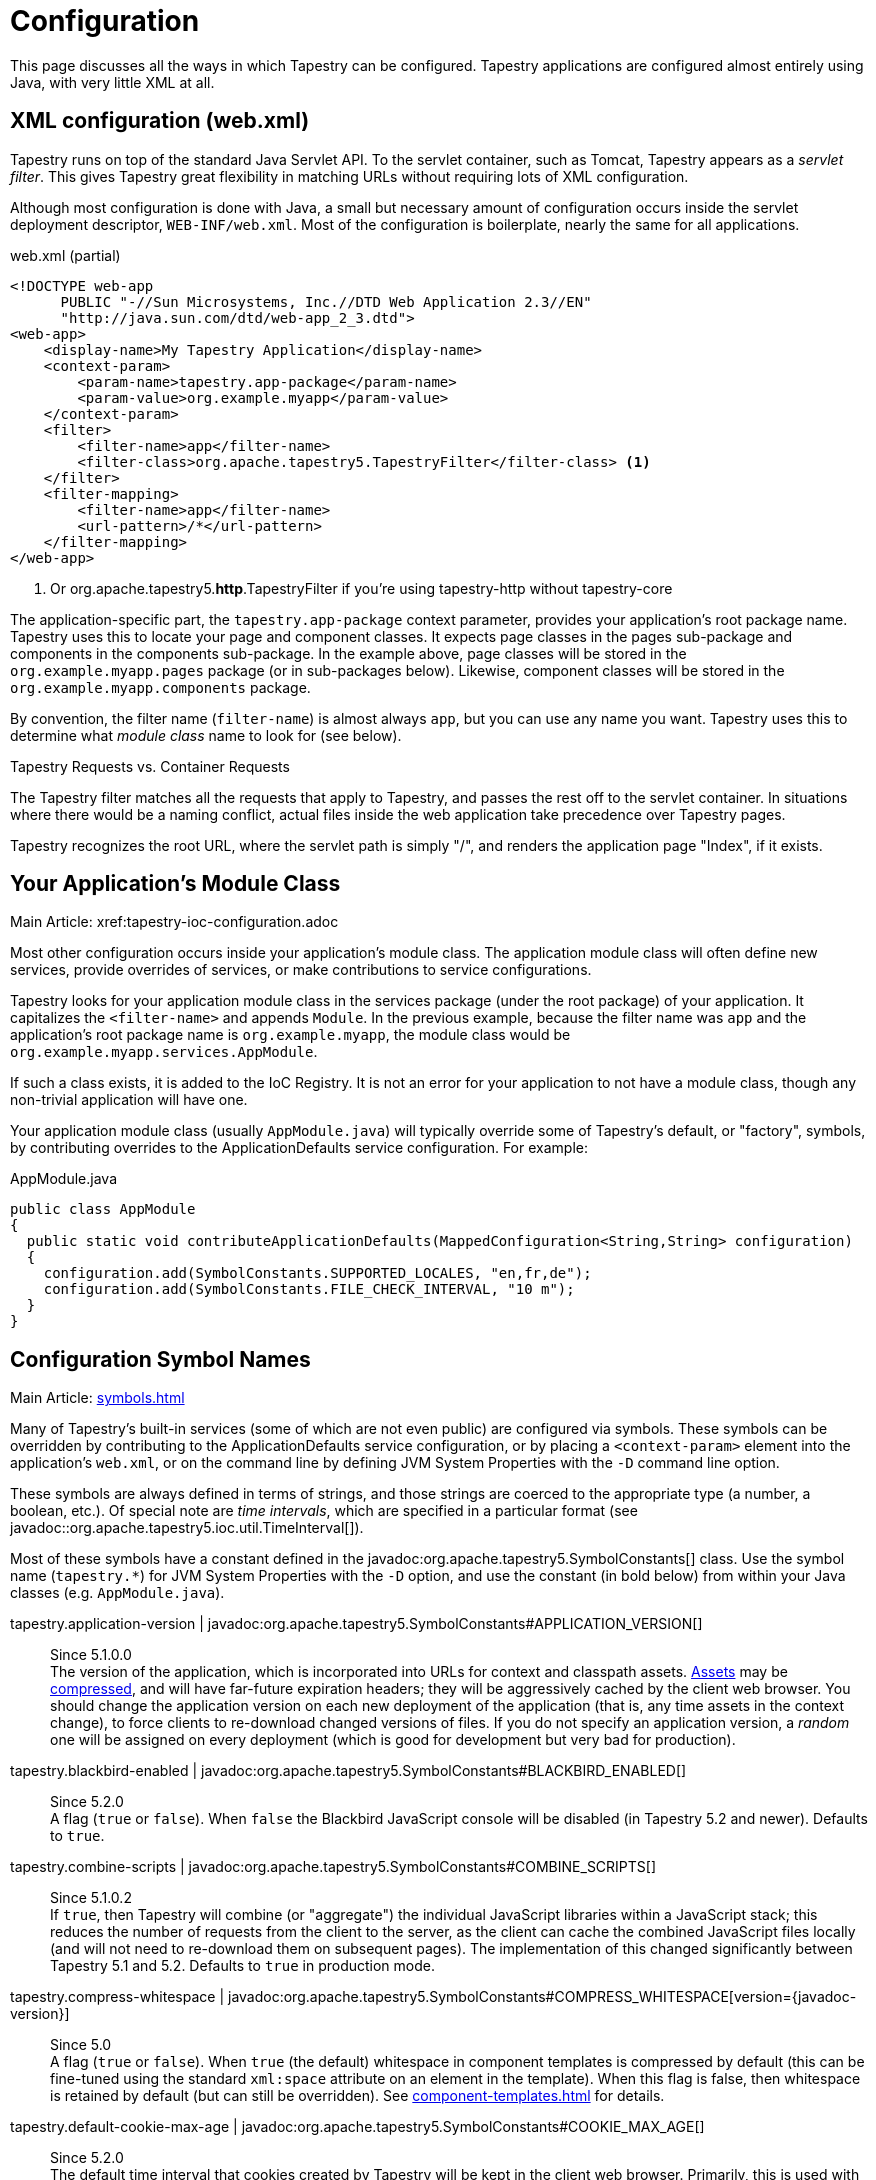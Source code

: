 = Configuration

This page discusses all the ways in which Tapestry can be configured. Tapestry applications are configured almost entirely using Java, with very little XML at all.

== XML configuration (web.xml)
Tapestry runs on top of the standard Java Servlet API. To the servlet container, such as Tomcat, Tapestry appears as a _servlet filter_.
This gives Tapestry great flexibility in matching URLs without requiring lots of XML configuration.

Although most configuration is done with Java, a small but necessary amount of configuration occurs inside the servlet deployment descriptor, `WEB-INF/web.xml`.
Most of the configuration is boilerplate, nearly the same for all applications.

.web.xml (partial)
[source,xml]
----
<!DOCTYPE web-app
      PUBLIC "-//Sun Microsystems, Inc.//DTD Web Application 2.3//EN"
      "http://java.sun.com/dtd/web-app_2_3.dtd">
<web-app>
    <display-name>My Tapestry Application</display-name>
    <context-param>
        <param-name>tapestry.app-package</param-name>
        <param-value>org.example.myapp</param-value>
    </context-param>
    <filter>
        <filter-name>app</filter-name>
        <filter-class>org.apache.tapestry5.TapestryFilter</filter-class> <1>
    </filter>
    <filter-mapping>
        <filter-name>app</filter-name>
        <url-pattern>/*</url-pattern>
    </filter-mapping>
</web-app>
----
<1> Or org.apache.tapestry5.*http*.TapestryFilter if you're using tapestry-http without tapestry-core

The application-specific part, the `tapestry.app-package` context parameter, provides your application's root package name.
Tapestry uses this to locate your page and component classes.
It expects page classes in the pages sub-package and components in the components sub-package.
In the example above, page classes will be stored in the `org.example.myapp.pages` package (or in sub-packages below).
Likewise, component classes will be stored in the `org.example.myapp.components` package.

By convention, the filter name (`filter-name`) is almost always `app`, but you can use any name you want.
Tapestry uses this to determine what _module class_ name to look for (see below).


.Tapestry Requests vs. Container Requests
****
The Tapestry filter matches all the requests that apply to Tapestry, and passes the rest off to the servlet container.
In situations where there would be a naming conflict, actual files inside the web application take precedence over Tapestry pages.

Tapestry recognizes the root URL, where the servlet path is simply "/", and renders the application page "Index", if it exists.
****

== Your Application's Module Class
Main Article: xref:tapestry-ioc-configuration.adoc

Most other configuration occurs inside your application's module class.
The application module class will often define new services, provide overrides of services, or make contributions to service configurations.

Tapestry looks for your application module class in the services package (under the root package) of your application.
It capitalizes the `<filter-name>` and appends `Module`.
In the previous example, because the filter name was `app` and the application's root package name is `org.example.myapp`, the module class would be `org.example.myapp.services.AppModule`.

If such a class exists, it is added to the IoC Registry.
It is not an error for your application to not have a module class, though any non-trivial application will have one.

Your application module class (usually `AppModule.java`) will typically override some of Tapestry's default, or "factory", symbols, by contributing overrides to the ApplicationDefaults service configuration. For example:

.AppModule.java
[source,java]
----
public class AppModule
{
  public static void contributeApplicationDefaults(MappedConfiguration<String,String> configuration)
  {
    configuration.add(SymbolConstants.SUPPORTED_LOCALES, "en,fr,de");
    configuration.add(SymbolConstants.FILE_CHECK_INTERVAL, "10 m");
  }
}
----

== Configuration Symbol Names
Main Article: xref:symbols.adoc[]

Many of Tapestry's built-in services (some of which are not even public) are configured via symbols.
These symbols can be overridden by contributing to the ApplicationDefaults service configuration, or by placing a `<context-param>` element into the application's `web.xml`, or on the command line by defining JVM System Properties with the `-D` command line option.

These symbols are always defined in terms of strings, and those strings are coerced to the appropriate type (a number, a boolean, etc.).
Of special note are _time intervals_, which are specified in a particular format (see javadoc::org.apache.tapestry5.ioc.util.TimeInterval[]).

Most of these symbols have a constant defined in the javadoc:org.apache.tapestry5.SymbolConstants[] class.
//, while others are in the IOCSymbols class (since 5.2.2..
Use the symbol name (`tapestry.*`) for JVM System Properties with the `-D` option, and use the constant (in bold below) from within your Java classes (e.g. `AppModule.java`).

////
tapestry.app-catalog | javadoc:org.apache.tapestry5.SymbolConstants#APPLICATION_CATALOG[]:: 
Since 5.1 +
The location of the global application message catalog, the default is `context:WEB-INF/app-name.properties`.
////

tapestry.application-version | javadoc:org.apache.tapestry5.SymbolConstants#APPLICATION_VERSION[]::
Since 5.1.0.0 +
The version of the application, which is incorporated into URLs for context and classpath assets.
xref:assets.adoc[Assets] may be xref:response-compression.adoc[compressed], and will have far-future expiration headers; they will be aggressively cached by the client web browser.
You should change the application version on each new deployment of the application (that is, any time assets in the context change), to force clients to re-download changed versions of files.
If you do not specify an application version, a _random_ one will be assigned on every deployment (which is good for development but very bad for production).

tapestry.blackbird-enabled | javadoc:org.apache.tapestry5.SymbolConstants#BLACKBIRD_ENABLED[]::
Since 5.2.0 +
A flag (`true` or `false`).
When `false` the Blackbird JavaScript console will be disabled (in Tapestry 5.2 and newer). Defaults to `true`.
// Deprecated since 5.3 The client-side BlackBird console has been removed.

////
tapestry.charset | javadoc:org.apache.tapestry5.SymbolConstants#CHARSET[]::
The character encoding used when generating output (or parsing input).
The default is "UTF-8".
See xref:content-type-and-markup.adoc[] for more details.
////

tapestry.combine-scripts | javadoc:org.apache.tapestry5.SymbolConstants#COMBINE_SCRIPTS[]::
Since 5.1.0.2 +
If `true`, then Tapestry will combine (or "aggregate") the individual JavaScript libraries within a JavaScript stack; this reduces the number of requests from the client to the server, as the client can cache the combined JavaScript files locally (and will not need to re-download them on subsequent pages).
The implementation of this changed significantly between Tapestry 5.1 and 5.2.
Defaults to `true` in production mode.

// === tapestry.compact-json
// Added in 5.2
// *SymbolConstants.COMPACT_JSON* – If "true", then JSON page initialization content is compressed; if "false" then extra white space is added (pretty printing). Defaults to "true" in production mode.

tapestry.compress-whitespace | javadoc:org.apache.tapestry5.SymbolConstants#COMPRESS_WHITESPACE[version={javadoc-version}]::
Since 5.0 +
A flag (`true` or `false`). When `true` (the default) whitespace in component templates is compressed by default (this can be fine-tuned using the standard `xml:space` attribute on an element in the template).
When this flag is false, then whitespace is retained by default (but can still be overridden).
See xref:component-templates.adoc[] for details.

// === tapestry.datepicker
// Added in 5.2
// SymbolConstants.DATEPICKER – The path to the assets of the embedded DatePicker component

tapestry.default-cookie-max-age | javadoc:org.apache.tapestry5.SymbolConstants#COOKIE_MAX_AGE[]::
Since 5.2.0 +
The default time interval that cookies created by Tapestry will be kept in the client web browser.
Primarily, this is used with a cookie that exists to track the preferred user locale.
The default value is "7 d" (7 days; see javadoc:org.apache.tapestry5.ioc.util.TimeInterval[] formats).

tapestry.default-stylesheet | javadoc:org.apache.tapestry5.SymbolConstants#DEFAULT_STYLESHEET[]::
Since 5.2.0 +
The default stylesheet automatically injected into every rendered HTML page.
Many Tapestry components assume that this stylesheet is available.
All the classes defined in the stylesheet are prefixed with `t-`.
The exact contents of the stylesheet are subject to change at `ny time (they are considered internal), so replacing the stylesheet, rather than overriding selected rules within it, entails some risk.
The default is `org/apache/tapestry5/default.css`, stored on the classpath.

tapestry.encode-locale-into-path | javadoc:org.apache.tapestry5.SymbolConstants#ENCODE_LOCALE_INTO_PATH[]::
Since 5.1.0.1 +
If `true` (the default), then the javadoc:org.apache.tapestry5.services.PersistentLocale[] will be encoded into URLs by the javadoc:org.apache.tapestry5.services.ComponentEventLinkEncoder[] service.
If overridden to `false` this does not occur, but you should provide a javadoc:org.apache.tapestry5.services.LinkCreationListener2[] (registered with the javadoc:org.apache.tapestry5.services.LinkCreationHub[]) in order to add the locale as a query parameter (or provide some alternate means of persisting the locale between requests).
See xref:localization.adoc[] for more details on localization.

tapestry.file-check-interval | javadoc:org.apache.tapestry5.SymbolConstants#FILE_CHECK_INTERVAL[]::
Since 5.0 +
Time interval between file system checks.
During a file system check, only a single thread is active (all others are blocked) and any files loaded are checked for changes (this is part of Tapestry's xref:class-reloading.adoc[] mechanism). +
The default is "1 s" (one second; see javadoc:org.apache.tapestry5.ioc.util.TimeInterval[]), and is usually overridden with a higher value in production (say, between one and five minutes).

tapestry.file-check-update-timeout | javadoc:org.apache.tapestry5.SymbolConstants#FILE_CHECK_UPDATE_TIMEOUT[]::
Since 5.0 +
Time interval that Tapestry will wait to obtain the exclusive lock needed for a file check.
If the exclusive lock can't be obtained in that amount of time, the request will proceed normally (without the check), but each successive request will attempt to get the lock and perform the check until successful. +
The default is "50 ms" (50 milliseconds; see javadoc:org.apache.tapestry5.ioc.util.TimeInterval[]).

tapestry.force-absolute-uris | javadoc:org.apache.tapestry5.SymbolConstants#FORCE_ABSOLUTE_URIS[]::
Since 5.0 +
When `false` (the default), Tapestry will attempt to optimize URIs that it generates, using relative URIs when such URIs are shorter than absolute URIs.
When `true`, all URIs will be absolute URIs (including the context path, and the complete path for the request). 

tapestry.gzip-compression-enabled | javadoc:org.apache.tapestry5.SymbolConstants#GZIP_COMPRESSION_ENABLED[]::
Since 5.1.0.0 +
Override to `false` to disable GZIP compression of dynamic Tapestry pages and static assets.

tapestry.min-gzip-size | javadoc:org.apache.tapestry5.SymbolConstants#MIN_GZIP_SIZE[]::
Since 5.1.0.0 +
The minimum stream size necessary for Tapestry to use GZIP compression on the response stream. See xref:response-compression.adoc[] for more details.

tapestry.omit-generator-meta | javadoc:org.apache.tapestry5.SymbolConstants#OMIT_GENERATOR_META[]::
Since 5.1.0.0 +
If `true`, then the `<meta>` tag that Tapestry normally writes into the `<head>`, identifying the Tapestry version, will be omitted.
Use this when you do not wish to advertise your application's use of Tapestry.

tapestry.persistence-strategy | javadoc:org.apache.tapestry5.SymbolConstants#PERSISTENCE_STRATEGY[]::
Since 5.1.0.0 +
Identifies the default persistence strategy for all pages that do not provide an override.
The default is `session` (javadoc:org.apache.tapestry5.PersistenceConstants#SESSION[]).

tapestry.production-mode | javadoc:org.apache.tapestry5.SymbolConstants#PRODUCTION_MODE[]::
Since 5.0 +
A flag (`true` or `false`) indicating whether the application is running in production or in development.
The default is `true`, which means that runtime exceptions are not reported with full detail (only the root exception message is displayed, not the entire stack of exceptions, properties and other information shown in development mode).

tapestry.secure-enabled | javadoc:org.apache.tapestry5.SymbolConstants#SECURE_ENABLED[]::
Since 5.1.0.1 +
If `true`, then javadoc:org.apache.tapestry5.annotations.Secure[label=@Secure] annotations are honored; if `false`, no security checks or redirects take place.
This defaults to `tapestry.production-mode`, meaning that in development mode it will (by default) be disabled.
However, sites that are intended to be served only under HTTPS should set this to `false`. See xref:https.adoc[] for details.

tapestry.script-at-top | javadoc:org.apache.tapestry5.SymbolConstants#SCRIPTS_AT_TOP[]::
WARNING: Deprecated since 5.1.0.1. Scripts are now always at the top (see issue:544[]) +
Since 5.0.16 +
If `true`, then links for external JavaScript libraries are placed at the top of the document (just inside the `<body>` element).
If `false`, the default, then the libraries are placed at the bottom of the document.
Per-page initialization always goes at the bottom.

tapestry.start-page-name | javadoc:org.apache.tapestry5.SymbolConstants#START_PAGE_NAME[]::
Since 5.2.0 +
The logical name of the start page, the page that is rendered for the _root URL_.
This is normally "start".
This functionality is vestigial: it has been superseded by the use of Index pages.

tapestry.suppress-redirect-from-action-requests | javadoc:org.apache.tapestry5.SymbolConstants#SUPPRESS_REDIRECT_FROM_ACTION_REQUESTS[]::
Since 5.0 +
Normally, Tapestry responds to action requests (such as form submissions) by sending a client-side redirect to the rendering page.
This has a lot of benefits in terms of improving browser navigation, making sure URLs are bookmarkable, and so forth.
However, it has a cost: more data stored persistently in the session, and a double-request for each user action (one action request, one render request). +
Setting this symbol to `true` changes the Tapestry behavior to make it more like Tapestry 4: a markup response is sent directly for the action request, with no redirect in the middle.
This option should be used with care, and only in cases where you are certain that the benefits outweigh the disadvantages.
// Deprecated since 5.2

tapestry.supported-locales | javadoc:org.apache.tapestry5.SymbolConstants#SUPPORTED_LOCALES[]::
Since 5.0 +
A comma-separated list of supported locales.
Incoming requests as "narrowed" to one of these locales, based on closest match.
If no match can be found, the first locale in the list is treated as the default. +
The default is (currently) "en,it,es,zh_CN,pt_PT,de,ru,hr,fi_FI,sv_SE,fr_FR,da,pt_BR,ja,el".
As the community contributes new localizations of the necessary messages files, this list will expand.
Note that the Tapestry quickstart archetype overrides the factory default, forcing the application to be localized only for `en`.

== Configuring Ignored Paths
You may sometimes need to use Tapestry in concert with other servlets.
This can cause problems, since Tapestry (being a servlet filter) may see URLs intended for another servlet and attempt to process them.

The Servlet API does not provide Tapestry with any clues about what other servlets are available in the web application.
Instead, you must configure Tapestry to ignore paths intended for other servlets.

The javadoc:org.apache.tapestry5.internal.services.IgnoredPathsFilter[] service is the method for this kind of configuration.
Its configuration is an unordered collection of regular expression patterns.
A request whose path matches any of these patterns is *not* processed by Tapestry.

For example, say you are using http://getahead.org/dwr/[Direct Web Remoting].
You'll likely have the servlet path `/dwr` mapped to the Direct Web Remoting servlet.

You contribution would look like:

.AppModule.java (partial)
[source,java]
----
public static void contributeIgnoredPathsFilter(Configuration<String> configuration)
{
    configuration.add("/dwr/.*");
}
----

The regular expression matches any path that begins with `/dwr/`.

The regular expressions provided in the configuration are always compiled with case insensitivity enabled.

Also note that actual files in your web application (images, stylesheets, etc.) are always ignored by Tapestry.

== Configuring Content Type Mapping
The mapping from file type (by extension) to content type is typically done as part of your servlet-containers configuration.
Alternately, you may contribute to the javadoc:org.apache.tapestry5.internal.services.ResourceStreamer[] service's configuration.
This is a mapped configuration; it maps file extensions (such as "css" or "js") to content types (`text/css` or `text/javascript`) respectively.

